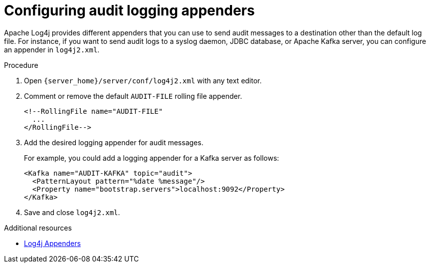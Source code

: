 [id='configuring-audit-logs_{context}']
= Configuring audit logging appenders

Apache Log4j provides different appenders that you can use to send audit messages to a destination other than the default log file.
For instance, if you want to send audit logs to a syslog daemon, JDBC database, or Apache Kafka server, you can configure an appender in `log4j2.xml`.

.Procedure

. Open `{server_home}/server/conf/log4j2.xml` with any text editor.
. Comment or remove the default `AUDIT-FILE` rolling file appender.
+
[source,xml,options="nowrap"]
----
<!--RollingFile name="AUDIT-FILE"
  ...
</RollingFile-->
----
+
. Add the desired logging appender for audit messages.
+
For example, you could add a logging appender for a Kafka server as follows:
+
[source,xml,options="nowrap"]
----
<Kafka name="AUDIT-KAFKA" topic="audit">
  <PatternLayout pattern="%date %message"/>
  <Property name="bootstrap.servers">localhost:9092</Property>
</Kafka>
----
+
. Save and close `log4j2.xml`.

[role="_additional-resources"]
.Additional resources
* link:https://logging.apache.org/log4j/2.x/manual/appenders.html[Log4j Appenders]
